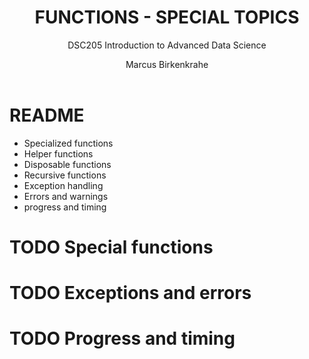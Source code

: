 #+TITLE: FUNCTIONS - SPECIAL TOPICS
#+AUTHOR: Marcus Birkenkrahe
#+SUBTITLE:DSC205 Introduction to Advanced Data Science
#+STARTUP:overview hideblocks indent
#+OPTIONS: toc:nil num:nil ^:nil
#+PROPERTY: header-args:R :exports both :results output :session *R* :noweb yes
* README

- Specialized functions
- Helper functions
- Disposable functions
- Recursive functions
- Exception handling
- Errors and warnings
- progress and timing

* TODO Special functions
* TODO Exceptions and errors
* TODO Progress and timing
